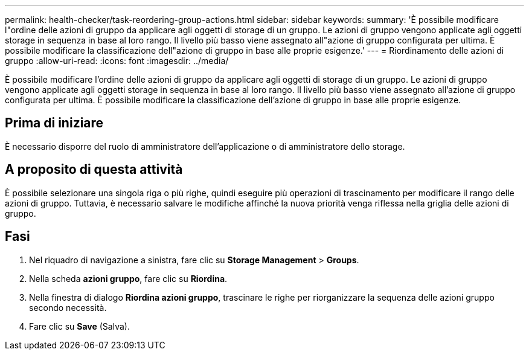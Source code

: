 ---
permalink: health-checker/task-reordering-group-actions.html 
sidebar: sidebar 
keywords:  
summary: 'È possibile modificare l"ordine delle azioni di gruppo da applicare agli oggetti di storage di un gruppo. Le azioni di gruppo vengono applicate agli oggetti storage in sequenza in base al loro rango. Il livello più basso viene assegnato all"azione di gruppo configurata per ultima. È possibile modificare la classificazione dell"azione di gruppo in base alle proprie esigenze.' 
---
= Riordinamento delle azioni di gruppo
:allow-uri-read: 
:icons: font
:imagesdir: ../media/


[role="lead"]
È possibile modificare l'ordine delle azioni di gruppo da applicare agli oggetti di storage di un gruppo. Le azioni di gruppo vengono applicate agli oggetti storage in sequenza in base al loro rango. Il livello più basso viene assegnato all'azione di gruppo configurata per ultima. È possibile modificare la classificazione dell'azione di gruppo in base alle proprie esigenze.



== Prima di iniziare

È necessario disporre del ruolo di amministratore dell'applicazione o di amministratore dello storage.



== A proposito di questa attività

È possibile selezionare una singola riga o più righe, quindi eseguire più operazioni di trascinamento per modificare il rango delle azioni di gruppo. Tuttavia, è necessario salvare le modifiche affinché la nuova priorità venga riflessa nella griglia delle azioni di gruppo.



== Fasi

. Nel riquadro di navigazione a sinistra, fare clic su *Storage Management* > *Groups*.
. Nella scheda *azioni gruppo*, fare clic su *Riordina*.
. Nella finestra di dialogo *Riordina azioni gruppo*, trascinare le righe per riorganizzare la sequenza delle azioni gruppo secondo necessità.
. Fare clic su *Save* (Salva).

